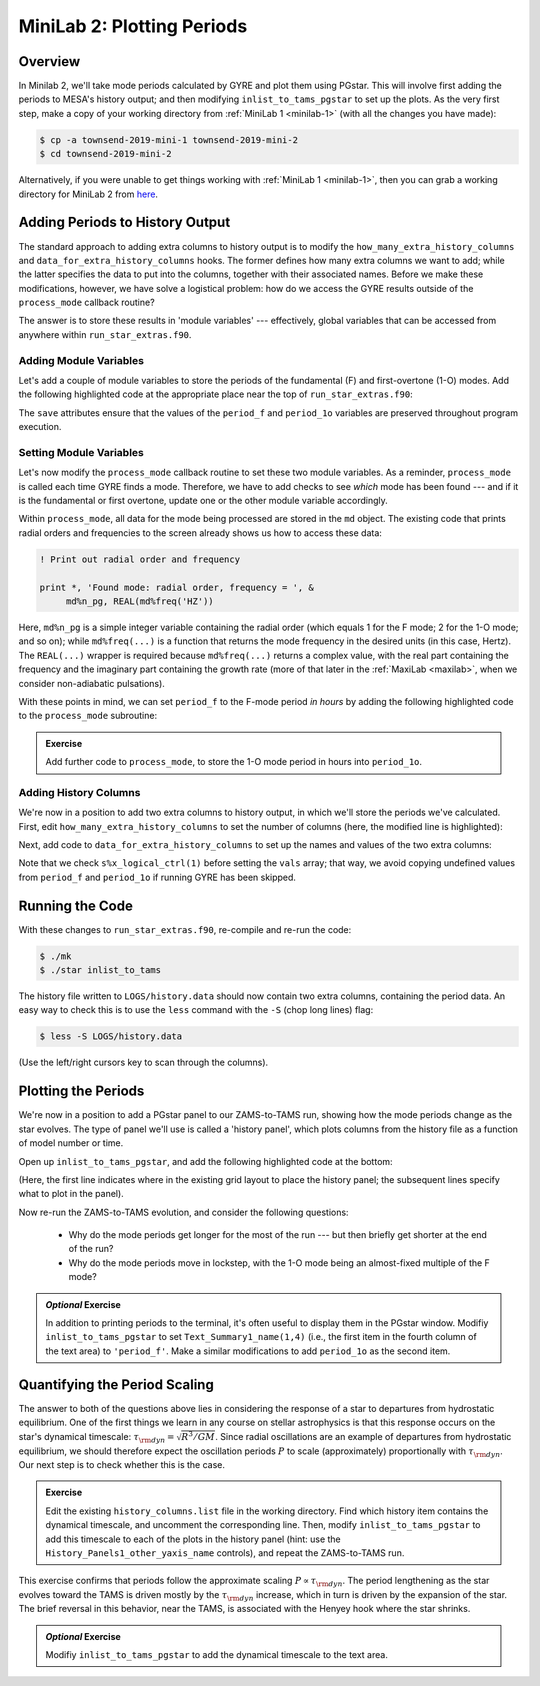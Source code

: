 .. _minilab-2:

***************************
MiniLab 2: Plotting Periods
***************************

Overview
========

In Minilab 2, we'll take mode periods calculated by GYRE and plot them
using PGstar. This will involve first adding the periods to MESA's
history output; and then modifying ``inlist_to_tams_pgstar`` to set up
the plots. As the very first step, make a copy of your working
directory from :ref:`MiniLab 1 <minilab-1>` (with all the changes you have made):

.. code-block:: console

   $ cp -a townsend-2019-mini-1 townsend-2019-mini-2
   $ cd townsend-2019-mini-2

Alternatively, if you were unable to get things working with
:ref:`MiniLab 1 <minilab-1>`, then you can grab a working directory
for MiniLab 2 from `here
<http://www.astro.wisc.edu/~townsend/resource/teaching/mesa-summer-school-2019/townsend-2019-mini-2.tar.gz>`__.

Adding Periods to History Output
================================

The standard approach to adding extra columns to history output is to
modify the ``how_many_extra_history_columns`` and
``data_for_extra_history_columns`` hooks. The former defines how many
extra columns we want to add; while the latter specifies the data to
put into the columns, together with their associated names. Before we
make these modifications, however, we have solve a logistical problem:
how do we access the GYRE results outside of the ``process_mode``
callback routine?

The answer is to store these results in 'module variables' ---
effectively, global variables that can be accessed from anywhere
within ``run_star_extras.f90``.

Adding Module Variables
-----------------------

Let's add a couple of module variables to store the periods of the
fundamental (F) and first-overtone (1-O) modes. Add the following
highlighted code at the appropriate place near the top of
``run_star_extras.f90``:

.. code-block:: fortran
    :emphasize-lines: 3-

    ! >>> Insert module variables below

    ! Periods of F and 1-O modes

    real(dp), save :: period_f
    real(dp), save :: period_1o

The ``save`` attributes ensure that the values of the ``period_f`` and
``period_1o`` variables are preserved throughout program execution.

.. _minilab-2-mod-vars:

Setting Module Variables
------------------------

Let's now modify the ``process_mode`` callback routine to set these
two module variables. As a reminder, ``process_mode`` is called each
time GYRE finds a mode. Therefore, we have to add checks to see
*which* mode has been found --- and if it is the fundamental or first
overtone, update one or the other module variable accordingly.

Within ``process_mode``, all data for the mode being processed are
stored in the ``md`` object. The existing code that prints radial
orders and frequencies to the screen already shows us how to access
these data:

.. code-block:: fortran

      ! Print out radial order and frequency

      print *, 'Found mode: radial order, frequency = ', &
           md%n_pg, REAL(md%freq('HZ'))

Here, ``md%n_pg`` is a simple integer variable containing the radial
order (which equals 1 for the F mode; 2 for the 1-O mode; and so on);
while ``md%freq(...)`` is a function that returns the mode frequency
in the desired units (in this case, Hertz). The ``REAL(...)`` wrapper
is required because ``md%freq(...)`` returns a complex value, with the
real part containing the frequency and the imaginary part containing
the growth rate (more of that later in the :ref:`MaxiLab <maxilab>`,
when we consider non-adiabatic pulsations).

With these points in mind, we can set ``period_f`` to the
F-mode period *in hours* by adding the following highlighted
code to the ``process_mode`` subroutine:

.. code-block:: fortran
     :emphasize-lines: 6-

      ! Print out radial order and frequency

      print *, 'Found mode: radial order, frequency = ', &
           md%n_pg, REAL(md%freq('HZ'))

      ! If this is the F mode, store the period

      if (md%n_pg == 1) then
         period_f = 1. / (3600.*REAL(md%freq('HZ')))
      end if

.. admonition:: Exercise
      
   Add further code to ``process_mode``, to store the 1-O mode period
   in hours into ``period_1o``.

.. _minilab-2-add-hist-cols:
   
Adding History Columns
----------------------

We're now in a position to add two extra columns to history output, in
which we'll store the periods we've calculated. First, edit
``how_many_extra_history_columns`` to set the number of columns (here,
the modified line is highlighted):

.. code-block:: fortran
    :emphasize-lines: 3

    ! >>> Change number of history columns below

    how_many_extra_history_columns = 2

Next, add code to ``data_for_extra_history_columns`` to set up
the names and values of the two extra columns:

.. code-block:: fortran
    :emphasize-lines: 3-

    ! >>> Insert code to set history column names/values below

    names(1) = 'period_f'
    names(2) = 'period_1o'

    if (s%x_logical_ctrl(1)) then

       vals(1) = period_f
       vals(2) = period_1o

    else

       vals(1) = 0.
       vals(2) = 0.

    endif

Note that we check ``s%x_logical_ctrl(1)`` before setting the ``vals``
array; that way, we avoid copying undefined values from ``period_f``
and ``period_1o`` if running GYRE has been skipped.

Running the Code
================

With these changes to ``run_star_extras.f90``, re-compile and re-run
the code:

.. code-block:: console

   $ ./mk
   $ ./star inlist_to_tams

The history file written to ``LOGS/history.data`` should now contain
two extra columns, containing the period data. An easy way to check
this is to use the ``less`` command with the ``-S`` (chop long lines)
flag:

.. code-block:: console

   $ less -S LOGS/history.data

(Use the left/right cursors key to scan through the columns).

Plotting the Periods
====================

We're now in a position to add a PGstar panel to our ZAMS-to-TAMS
run, showing how the mode periods change as the star evolves. The type
of panel we'll use is called a 'history panel', which plots columns
from the history file as a function of model number or time.

Open up ``inlist_to_tams_pgstar``, and add the following highlighted
code at the bottom:

.. code-block:: fortran
  :emphasize-lines: 3-

  ! >>> Insert additional parameters below

  ! History panel showing periods

  Grid1_plot_name(5) = 'History_Panels1'

  History_Panels1_num_panels = 2
  History_Panels1_title = 'Periods'

  History_Panels1_xaxis_name = 'star_age'
  History_Panels1_max_width = 0

  History_Panels1_yaxis_name(1) = 'period_f'
  History_Panels1_ymin(1) = 0
  History_Panels1_other_yaxis_name(1) = ''
  History_Panels1_other_ymin(1) = 0

  History_Panels1_yaxis_name(2) = 'period_1o'
  History_Panels1_ymin(2) = 0
  History_Panels1_other_yaxis_name(2) = ''
  History_Panels1_other_ymin(2) = 0

(Here, the first line indicates where in the existing grid layout to
place the history panel; the subsequent lines specify what to plot in
the panel).
  
Now re-run the ZAMS-to-TAMS evolution, and consider the following questions:

  - Why do the mode periods get longer for the most of the run --- but
    then briefly get shorter at the end of the run?

  - Why do the mode periods move in lockstep, with the 1-O mode being
    an almost-fixed multiple of the F mode?

.. admonition:: *Optional* Exercise

   In addition to printing periods to the terminal, it's often useful
   to display them in the PGstar window. Modifiy
   ``inlist_to_tams_pgstar`` to set ``Text_Summary1_name(1,4)`` (i.e.,
   the first item in the fourth column of the text area) to
   ``'period_f'``. Make a similar modifications to add ``period_1o``
   as the second item.

Quantifying the Period Scaling
==============================

The answer to both of the questions above lies in considering the
response of a star to departures from hydrostatic equilibrium. One of
the first things we learn in any course on stellar astrophysics is
that this response occurs on the star's dynamical timescale:
:math:`\tau_{\rm dyn} = \sqrt{R^{3}/GM}`. Since radial oscillations
are an example of departures from hydrostatic equilibrium, we should
therefore expect the oscillation periods :math:`P` to scale
(approximately) proportionally with :math:`\tau_{\rm dyn}`. Our next
step is to check whether this is the case.

.. admonition:: Exercise
      
   Edit the existing ``history_columns.list`` file in the working
   directory. Find which history item contains the dynamical
   timescale, and uncomment the corresponding line. Then, modify
   ``inlist_to_tams_pgstar`` to add this timescale to each of the
   plots in the history panel (hint: use the
   ``History_Panels1_other_yaxis_name`` controls), and repeat the
   ZAMS-to-TAMS run.

This exercise confirms that periods follow the approximate scaling
:math:`P \propto \tau_{\rm dyn}`. The period lengthening as the star
evolves toward the TAMS is driven mostly by the :math:`\tau_{\rm dyn}`
increase, which in turn is driven by the expansion of the star. The
brief reversal in this behavior, near the TAMS, is associated with the
Henyey hook where the star shrinks.

.. admonition:: *Optional* Exercise

   Modifiy ``inlist_to_tams_pgstar`` to add the dynamical timescale to
   the text area.
